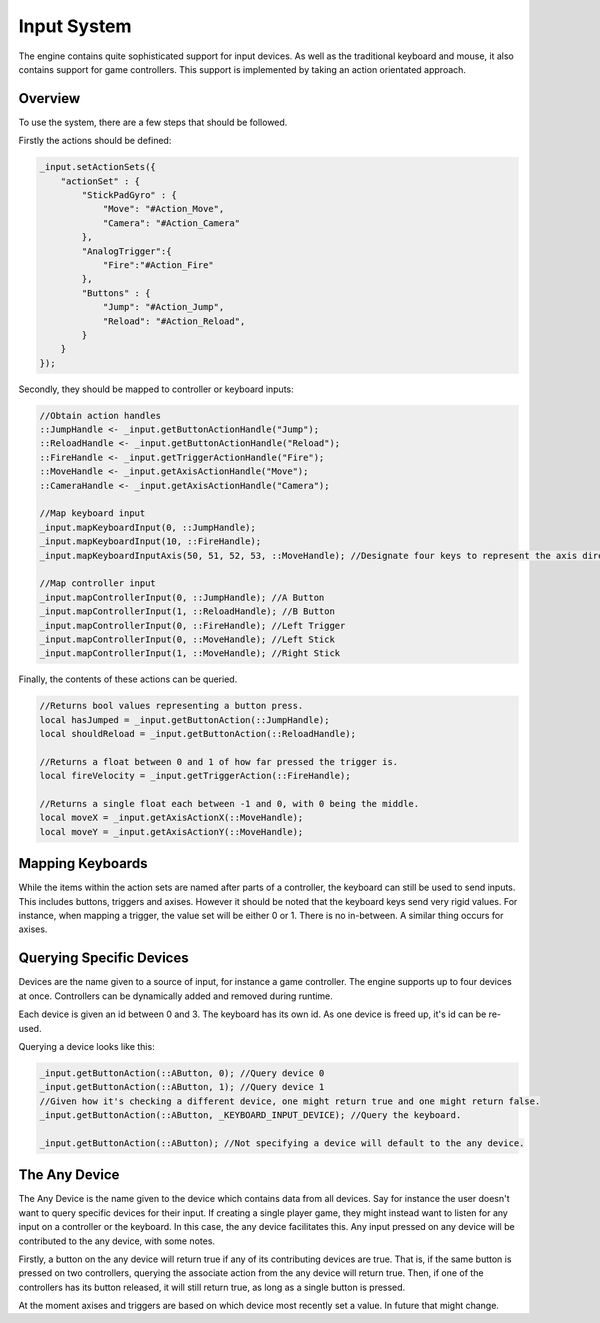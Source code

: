 Input System
=============

The engine contains quite sophisticated support for input devices.
As well as the traditional keyboard and mouse, it also contains support for game controllers.
This support is implemented by taking an action orientated approach.

Overview
--------

To use the system, there are a few steps that should be followed.

Firstly the actions should be defined:

.. code-block:: c

    _input.setActionSets({
        "actionSet" : {
            "StickPadGyro" : {
                "Move": "#Action_Move",
                "Camera": "#Action_Camera"
            },
            "AnalogTrigger":{
                "Fire":"#Action_Fire"
            },
            "Buttons" : {
                "Jump": "#Action_Jump",
                "Reload": "#Action_Reload",
            }
        }
    });

Secondly, they should be mapped to controller or keyboard inputs:

.. code-block:: c

    //Obtain action handles
    ::JumpHandle <- _input.getButtonActionHandle("Jump");
    ::ReloadHandle <- _input.getButtonActionHandle("Reload");
    ::FireHandle <- _input.getTriggerActionHandle("Fire");
    ::MoveHandle <- _input.getAxisActionHandle("Move");
    ::CameraHandle <- _input.getAxisActionHandle("Camera");

    //Map keyboard input
    _input.mapKeyboardInput(0, ::JumpHandle);
    _input.mapKeyboardInput(10, ::FireHandle);
    _input.mapKeyboardInputAxis(50, 51, 52, 53, ::MoveHandle); //Designate four keys to represent the axis directions.

    //Map controller input
    _input.mapControllerInput(0, ::JumpHandle); //A Button
    _input.mapControllerInput(1, ::ReloadHandle); //B Button
    _input.mapControllerInput(0, ::FireHandle); //Left Trigger
    _input.mapControllerInput(0, ::MoveHandle); //Left Stick
    _input.mapControllerInput(1, ::MoveHandle); //Right Stick

Finally, the contents of these actions can be queried.

.. code-block:: c

    //Returns bool values representing a button press.
    local hasJumped = _input.getButtonAction(::JumpHandle);
    local shouldReload = _input.getButtonAction(::ReloadHandle);

    //Returns a float between 0 and 1 of how far pressed the trigger is.
    local fireVelocity = _input.getTriggerAction(::FireHandle);

    //Returns a single float each between -1 and 0, with 0 being the middle.
    local moveX = _input.getAxisActionX(::MoveHandle);
    local moveY = _input.getAxisActionY(::MoveHandle);


Mapping Keyboards
-----------------

While the items within the action sets are named after parts of a controller, the keyboard can still be used to send inputs.
This includes buttons, triggers and axises.
However it should be noted that the keyboard keys send very rigid values.
For instance, when mapping a trigger, the value set will be either 0 or 1. There is no in-between.
A similar thing occurs for axises.

Querying Specific Devices
-------------------------

Devices are the name given to a source of input, for instance a game controller.
The engine supports up to four devices at once.
Controllers can be dynamically added and removed during runtime.

Each device is given an id between 0 and 3.
The keyboard has its own id.
As one device is freed up, it's id can be re-used.

Querying a device looks like this:

.. code-block:: c

    _input.getButtonAction(::AButton, 0); //Query device 0
    _input.getButtonAction(::AButton, 1); //Query device 1
    //Given how it's checking a different device, one might return true and one might return false.
    _input.getButtonAction(::AButton, _KEYBOARD_INPUT_DEVICE); //Query the keyboard.

    _input.getButtonAction(::AButton); //Not specifying a device will default to the any device.

The Any Device
--------------

The Any Device is the name given to the device which contains data from all devices.
Say for instance the user doesn't want to query specific devices for their input.
If creating a single player game, they might instead want to listen for any input on a controller or the keyboard.
In this case, the any device facilitates this.
Any input pressed on any device will be contributed to the any device, with some notes.

Firstly, a button on the any device will return true if any of its contributing devices are true.
That is, if the same button is pressed on two controllers, querying the associate action from the any device will return true.
Then, if one of the controllers has its button released, it will still return true, as long as a single button is pressed.

At the moment axises and triggers are based on which device most recently set a value.
In future that might change.
